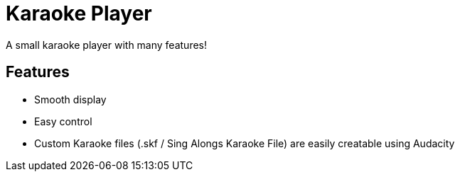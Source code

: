 = Karaoke Player

A small karaoke player with many features!

== Features

- Smooth display
- Easy control
- Custom Karaoke files (.skf / Sing Alongs Karaoke File) are easily creatable using Audacity
